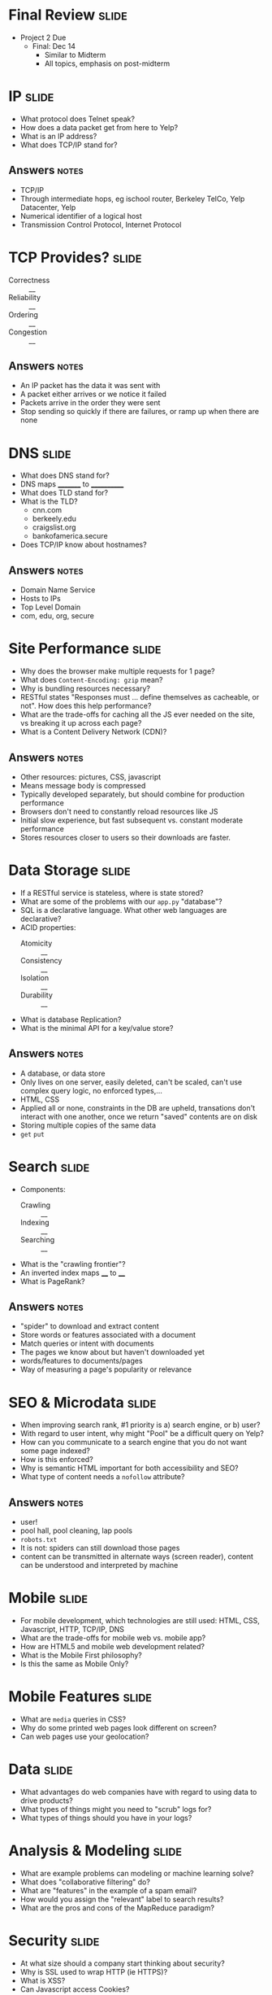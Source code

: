 * Final Review :slide:
 + Project 2 Due
  + Final: Dec 14
    + Similar to Midterm
    + All topics, emphasis on post-midterm

* IP :slide:
  + What protocol does Telnet speak?
  + How does a data packet get from here to Yelp?
  + What is an IP address?
  + What does TCP/IP stand for?
** Answers :notes:
   + TCP/IP
   + Through intermediate hops, eg ischool router, Berkeley TelCo, Yelp
     Datacenter, Yelp
   + Numerical identifier of a logical host
   + Transmission Control Protocol, Internet Protocol

* TCP Provides? :slide:
  + Correctness :: __
  + Reliability :: __
  + Ordering :: __
  + Congestion :: __
** Answers :notes:
   + An IP packet has the data it was sent with
   + A packet either arrives or we notice it failed
   + Packets arrive in the order they were sent
   + Stop sending so quickly if there are failures, or ramp up when there are
     none

* DNS :slide:
  + What does DNS stand for?
  + DNS maps _________ to ____________
  + What does TLD stand for?
  + What is the TLD?
    + cnn.com
    + berkeely.edu
    + craigslist.org
    + bankofamerica.secure
  + Does TCP/IP know about hostnames?
** Answers :notes:
   + Domain Name Service
   + Hosts to IPs
   + Top Level Domain
   + com, edu, org, secure

* Site Performance :slide:
  + Why does the browser make multiple requests for 1 page?
  + What does =Content-Encoding: gzip= mean?
  + Why is bundling resources necessary?
  + RESTful states "Responses must ... define themselves as cacheable, or not".
    How does this help performance?
  + What are the trade-offs for caching all the JS ever needed on the site, vs
    breaking it up across each page?
  + What is a Content Delivery Network (CDN)?
** Answers :notes:
   + Other resources: pictures, CSS, javascript
   + Means message body is compressed
   + Typically developed separately, but should combine for production
     performance
   + Browsers don't need to constantly reload resources like JS
   + Initial slow experience, but fast subsequent vs. constant moderate
     performance
   + Stores resources closer to users so their downloads are faster.

* Data Storage :slide:
  + If a RESTful service is stateless, where is state stored?
  + What are some of the problems with our =app.py= "database"?
  + SQL is a declarative language.  What other web languages are declarative?
  + ACID properties:
    + Atomicity :: __
    + Consistency :: __
    + Isolation :: __
    + Durability :: __
  + What is database Replication?
  + What is the minimal API for a key/value store?
** Answers :notes:
   + A database, or data store
   + Only lives on one server, easily deleted, can't be scaled, can't use
     complex query logic, no enforced types,...
   + HTML, CSS
   + Applied all or none, constraints in the DB are upheld, transations don't
     interact with one another, once we return "saved" contents are on disk
   + Storing multiple copies of the same data
   + =get= =put=

* Search :slide:
  + Components:
    + Crawling :: __
    + Indexing :: __
    + Searching :: __
  + What is the "crawling frontier"?
  + An inverted index maps ____ to ____
  + What is PageRank?
** Answers :notes:
   + "spider" to download and extract content
   + Store words or features associated with a document
   + Match queries or intent with documents
   + The pages we know about but haven't downloaded yet
   + words/features to documents/pages
   + Way of measuring a page's popularity or relevance

* SEO & Microdata :slide:
  + When improving search rank, #1 priority is a) search engine, or b) user?
  + With regard to user intent, why might "Pool" be a difficult query on Yelp?
  + How can you communicate to a search engine that you do not want some page indexed?
  + How is this enforced?
  + Why is semantic HTML important for both accessibility and SEO?
  + What type of content needs a =nofollow= attribute?
** Answers :notes:
   + user!
   + pool hall, pool cleaning, lap pools
   + =robots.txt=
   + It is not: spiders can still download those pages
   + content can be transmitted in alternate ways (screen reader), content can
     be understood and interpreted by machine

* Mobile :slide:
  + For mobile development, which technologies are still used: HTML, CSS,
    Javascript, HTTP, TCP/IP, DNS
  + What are the trade-offs for mobile web vs. mobile app?
  + How are HTML5 and mobile web development related?
  + What is the Mobile First philosophy?
  + Is this the same as Mobile Only?

* Mobile Features :slide:
  + What are =media= queries in CSS?
  + Why do some printed web pages look different on screen?
  + Can web pages use your geolocation?

* Data :slide:
  + What advantages do web companies have with regard to using data to drive
    products?
  + What types of things might you need to "scrub" logs for?
  + What types of things should you have in your logs?

* Analysis & Modeling :slide:
  + What are example problems can modeling or machine learning solve?
  + What does "collaborative filtering" do?
  + What are "features" in the example of a spam email?
  + How would you assign the "relevant" label to search results?
  + What are the pros and cons of the MapReduce paradigm?

* Security :slide:
  + At what size should a company start thinking about security?
  + Why is SSL used to wrap HTTP (ie HTTPS)?
  + What is XSS?
  + Can Javascript access Cookies?
  + When can you trust user input?
  + "Cross Site Referral Forgery" uses a link on one site to perform an action
    on another.  How can you prevent it?

** Johnny Drop Tables :slide:
   + Explain this comic:
[[file:img/exploits_of_a_mom.png]]

[[http://xkcd.com/327/][XKCD]]


#+STYLE: <link rel="stylesheet" type="text/css" href="production/common.css" />
#+STYLE: <link rel="stylesheet" type="text/css" href="production/screen.css" media="screen" />
#+STYLE: <link rel="stylesheet" type="text/css" href="production/projection.css" media="projection" />
#+STYLE: <link rel="stylesheet" type="text/css" href="production/color-blue.css" media="projection" />
#+STYLE: <link rel="stylesheet" type="text/css" href="production/presenter.css" media="presenter" />
#+STYLE: <link href='http://fonts.googleapis.com/css?family=Lobster+Two:700|Yanone+Kaffeesatz:700|Open+Sans' rel='stylesheet' type='text/css'>

#+BEGIN_HTML
<script type="text/javascript" src="production/org-html-slideshow.js"></script>
#+END_HTML

# Local Variables:
# org-export-html-style-include-default: nil
# org-export-html-style-include-scripts: nil
# buffer-file-coding-system: utf-8-unix
# End:
